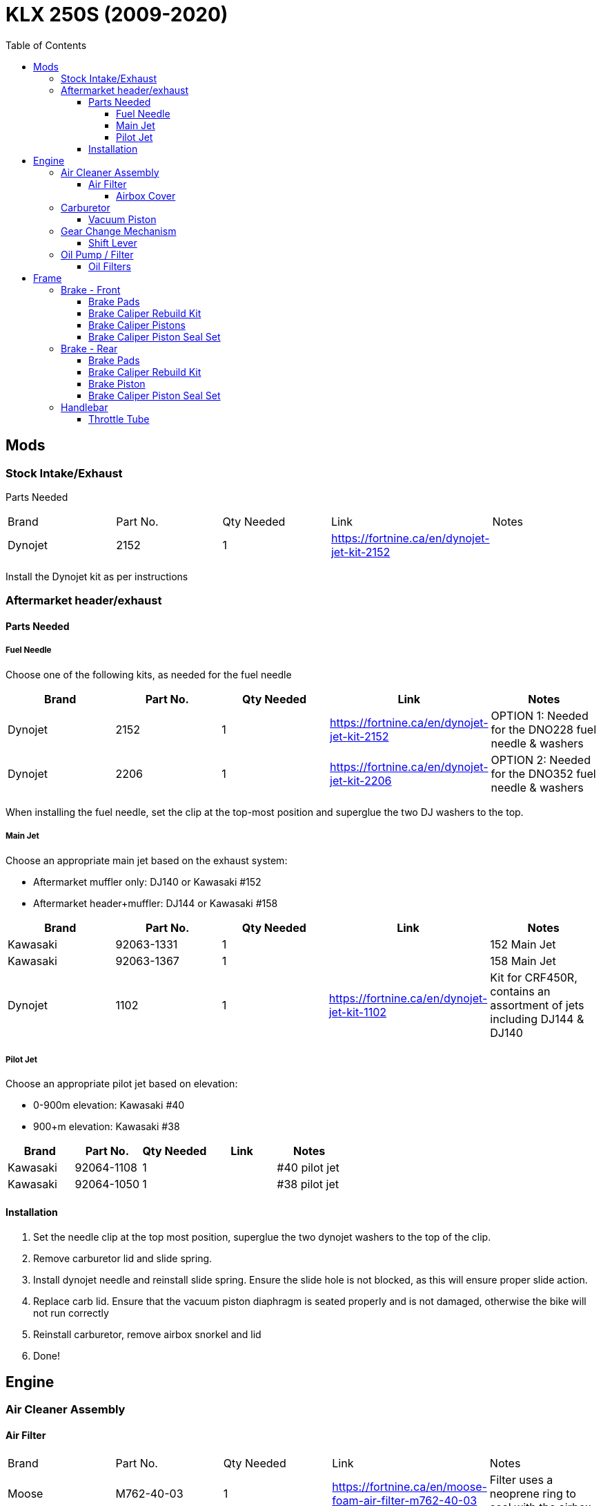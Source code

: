 = KLX 250S (2009-2020)
:toc:
:toclevels: 5

== Mods

=== Stock Intake/Exhaust

Parts Needed

|===
|Brand |Part No. |Qty Needed | Link |Notes
|Dynojet
|2152
|1
|https://fortnine.ca/en/dynojet-jet-kit-2152
|
|===

Install the Dynojet kit as per instructions

=== Aftermarket header/exhaust

==== Parts Needed

===== Fuel Needle

Choose one of the following kits, as needed for the fuel needle

|===
|Brand |Part No. |Qty Needed | Link |Notes

|Dynojet
|2152
|1
|https://fortnine.ca/en/dynojet-jet-kit-2152
|OPTION 1: Needed for the DNO228 fuel needle & washers

|Dynojet
|2206
|1
|https://fortnine.ca/en/dynojet-jet-kit-2206
|OPTION 2: Needed for the DNO352 fuel needle & washers
|===

When installing the fuel needle, set the clip at the top-most position and superglue the two DJ washers to the top.

===== Main Jet

Choose an appropriate main jet based on the exhaust system:

- Aftermarket muffler only: DJ140 or Kawasaki #152
- Aftermarket header+muffler: DJ144 or Kawasaki #158

|===
|Brand |Part No. |Qty Needed | Link |Notes

|Kawasaki
|92063-1331
|1
|
|152 Main Jet

|Kawasaki
|92063-1367
|1
|
|158 Main Jet

|Dynojet
|1102
|1
|https://fortnine.ca/en/dynojet-jet-kit-1102
|Kit for CRF450R, contains an assortment of jets including DJ144 & DJ140 
|===

===== Pilot Jet 

Choose an appropriate pilot jet based on elevation:

- 0-900m elevation: Kawasaki #40
- 900+m elevation: Kawasaki #38

|===
|Brand |Part No. |Qty Needed | Link |Notes

|Kawasaki
|92064-1108
|1
|
|#40 pilot jet

|Kawasaki
|92064-1050
|1
|
|#38 pilot jet
|===


==== Installation

. Set the needle clip at the top most position, superglue the two dynojet washers to the top of the clip.
. Remove carburetor lid and slide spring.
. Install dynojet needle and reinstall slide spring. Ensure the slide hole is not blocked, as this will ensure proper slide action.
. Replace carb lid. Ensure that the vacuum piston diaphragm is seated properly and is not damaged, otherwise the bike will not run correctly
. Reinstall carburetor, remove airbox snorkel and lid
. Done!



== Engine

=== Air Cleaner Assembly

==== Air Filter

|===
|Brand |Part No. |Qty Needed | Link |Notes
|Moose
|M762-40-03
|1
|https://fortnine.ca/en/moose-foam-air-filter-m762-40-03
|Filter uses a neoprene ring to seal with the airbox

|===

===== Airbox Cover

|===
|Brand |Part No. |Qty Needed | Link |Notes
|Twin Air
|160076
|1
|https://fortnine.ca/en/twin-air-airbox-cover-160076
|Included screw is not long enough, must use the OEM airbox screw

|===

=== Carburetor

==== Vacuum Piston

|===
|Brand |Part No. |Qty Needed | Link |Notes
|Kawasaki
|16126-1339
|1
|
|

|Arctic Cat
|5507-004
|1
|
|Arctic cat ATVs use a CVK34 carb

|===

=== Gear Change Mechanism

==== Shift Lever

|===
|Brand |Part No. |Qty Needed | Link |Notes
|Kawasaki
|13156-1480
|1
|
|
|===

[CAUTION]
====
Some shift levers (such as the MSR SF-6413) do not have the pinch bolt in the correct location to interface with the cutout on the shift shaft, and thus do not guard against inadvertent removal of the shift lever
====

[NOTE]
====
The shift shaft is made of steel, and will chew up the splines of aluminum shift levers.
====

=== Oil Pump / Filter

==== Oil Filters

|===
|Brand |Part No. |Qty Needed | Link |Notes

|Fram
|CH6015
|1
|
|Includes oil filter cover seal

|HiFloFiltro
|HF112
|1
|
|Does not include cover seal

|K&N
|KN112
|1
|
|Does not include cover seal

|===

== Frame

=== Brake - Front

==== Brake Pads

|===
|Brand |Part No. |Qty Needed | Link |Notes

|EBC
|FA135R
|1
|https://fortnine.ca/en/ebc-r-series-long-life-sintered-brake-pads-fa135r
|Heavy duty ATV/Dirt sintered copper pads

|Kawasaki
|43082-0060
|1
|
|
|===

==== Brake Caliper Rebuild Kit

|===
|Brand |Part No. |Qty Needed | Link |Notes

|Moose/Parts Canada
|1702-0266
|1
|https://fortnine.ca/en/moose-brake-caliper-rebuild-kit-1702-0266
|

|All Balls/Parts Canada
|1702-0273
|1
|https://fortnine.ca/en/moose-brake-caliper-rebuild-kit-1702-0273
|Kit is for the KLX250SF, caliper piston seals do not match.
|===

==== Brake Caliper Pistons

Piston Dimensions: 27mm dia., 35mm length

|===
|Brand |Part No. |Qty Needed | Link |Notes

|Kawasaki
|43048-0011
|2
|https://www.revzilla.com/oem/kawasaki/kawasaki-43048-0011-piston-caliper
|OEM Part

|Honda
|43107-MA3-006
|2
|https://www.revzilla.com/oem/honda/honda-43107-ma3-006-piston
|Piston matches according to K&L Reference Chart, installation tbd

|K&L Supply
|32-4187
|2
|
|

|Parts Unltd
|1702-0485
|2
|
|Unavailable from Parts Canada

|Moose
|1702-0174
|2
|https://fortnine.ca/en/moose-brake-caliper-pistons-1702-0174
|Piston is 31mm long, 4mm shorter than stock. Might work in a pinch

|===

==== Brake Caliper Piston Seal Set

|===
|Brand |Part No. |Qty Needed | Link |Notes

|Kawasaki
|43049-1060 & 43049-1061
|2 of each P/N
|
|

|Honda
|06431-MA3-405
|2
|
|Matches according to K&L reference chart, installation tbd

|K&S / Parts Canada
|1702-0165
|1
|
|Seals appeared to leak, YMMV

|===

=== Brake - Rear

==== Brake Pads

|===
|Brand |Part No. |Qty Needed | Link |Notes

|EBC
|FA131R
|1
|https://fortnine.ca/en/ebc-r-series-long-life-sintered-brake-pads-fa131r
|Heavy duty ATV/Dirt sintered copper pads

|Kawasaki
|43082-0090
|1
|
|
|===

==== Brake Caliper Rebuild Kit

|===
|Brand |Part No. |Qty Needed | Link |Notes

|Moose/Parts Canada
|1702-0276
|1
|https://fortnine.ca/en/moose-brake-caliper-rebuild-kit-1702-0276
|

|===

==== Brake Piston

Piston Dimensions: 27mm dia., 25mm length

|===
|Brand |Part No. |Qty Needed | Link |Notes

|Kawasaki
|43048-1068
|1
|
|OEM Part

|Moose/Parts Unltd
|1702-0177
|1
|https://fortnine.ca/en/moose-brake-caliper-pistons-1702-0177
|

|K&L Supply
|32-2304
|1
|
|

|Honda
|45107-KS6-702
|1
|
|Piston matches according to K&L Reference Chart

|===

==== Brake Caliper Piston Seal Set

|===
|Brand |Part No. |Qty Needed | Link |Notes

|Kawasaki
|43049-1060 & 43049-1061
|1 of each P/N
|
|

|Honda
|06431-MA3-405
|1
|
|Matches according to K&L reference chart, installation tbd

|K&S / Parts Canada
|1702-0234
|1
|
|Seals appeared to leak, YMMV

|===

=== Handlebar

==== Throttle Tube

|===
|Brand |Part No. |Qty Needed | Link |Notes

|Motion Pro
|01-0094
|1
|https://fortnine.ca/en/motion-pro-replacement-throttle-tube-01-0094
|Throttle tube only, must remove end cap for proper fit

|Kawasaki
|46019-0036
|1
|
|Grip/Throttle tube is one assembly
|===